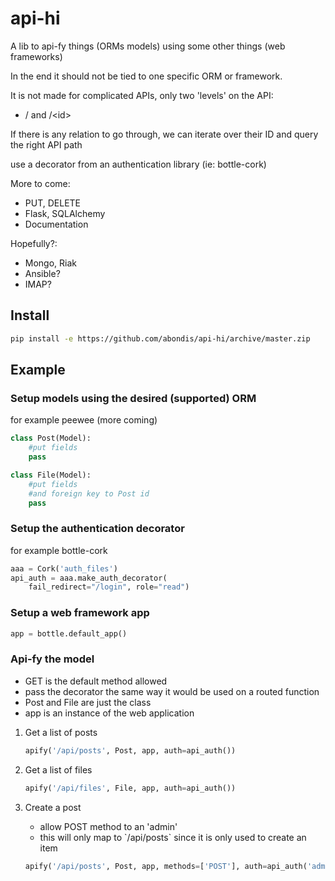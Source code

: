 * api-hi

A lib to api-fy things (ORMs models) using some other things (web frameworks)

In the end it should not be tied to one specific ORM or framework.

It is not made for complicated APIs, only two 'levels' on the API:
- / and /<id>

If there is any relation to go through, we can iterate over their ID
and query the right API path

use a decorator from an authentication library (ie: bottle-cork)

More to come:
- PUT, DELETE
- Flask, SQLAlchemy
- Documentation

Hopefully?:
- Mongo, Riak
- Ansible?
- IMAP?

** Install
   #+BEGIN_SRC sh
     pip install -e https://github.com/abondis/api-hi/archive/master.zip
   #+END_SRC

** Example
*** Setup models using the desired (supported) ORM
    for example peewee (more coming)
    #+BEGIN_SRC python
      class Post(Model):
          #put fields
          pass
      
      class File(Model):
          #put fields
          #and foreign key to Post id
          pass
    #+END_SRC
  
*** Setup the authentication decorator
    for example bottle-cork
    #+BEGIN_SRC python
      aaa = Cork('auth_files')
      api_auth = aaa.make_auth_decorator(
          fail_redirect="/login", role="read")
    #+END_SRC

*** Setup a web framework app
    #+BEGIN_SRC python
      app = bottle.default_app()
    #+END_SRC

*** Api-fy the model
     - GET is the default method allowed
     - pass the decorator the same way it would be used on a routed function
     - Post and File are just the class
     - app is an instance of the web application

**** Get a list of posts
     #+BEGIN_SRC python
       apify('/api/posts', Post, app, auth=api_auth())
     #+END_SRC
**** Get a list of files
     #+BEGIN_SRC python
       apify('/api/files', File, app, auth=api_auth())
     #+END_SRC
**** Create a post
     - allow POST method to an 'admin'
     - this will only map to `/api/posts` since it is only used to create an item
     #+BEGIN_SRC python
       apify('/api/posts', Post, app, methods=['POST'], auth=api_auth('admin'))
     #+END_SRC
